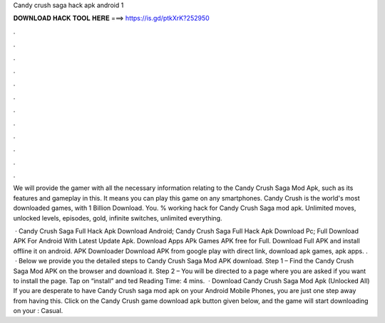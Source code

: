 Candy crush saga hack apk android 1



𝐃𝐎𝐖𝐍𝐋𝐎𝐀𝐃 𝐇𝐀𝐂𝐊 𝐓𝐎𝐎𝐋 𝐇𝐄𝐑𝐄 ===> https://is.gd/ptkXrK?252950



.



.



.



.



.



.



.



.



.



.



.



.

We will provide the gamer with all the necessary information relating to the Candy Crush Saga Mod Apk, such as its features and gameplay in this. It means you can play this game on any smartphones. Candy Crush is the world's most downloaded games, with 1 Billion Download. You. % working hack for Candy Crush Saga mod apk. Unlimited moves, unlocked levels, episodes, gold, infinite switches, unlimited everything.

 · Candy Crush Saga Full Hack Apk Download Android; Candy Crush Saga Full Hack Apk Download Pc; Full Download APK For Android With Latest Update Apk. Download Apps APk Games APK free for Full. Download Full APK and install offline it on android. APK Downloader Download APK from google play with direct link, download apk games, apk apps. .  · Below we provide you the detailed steps to Candy Crush Saga Mod APK download. Step 1 – Find the Candy Crush Saga Mod APK on the browser and download it. Step 2 – You will be directed to a page where you are asked if you want to install the page. Tap on “install” and ted Reading Time: 4 mins.  · Download Candy Crush Saga Mod Apk (Unlocked All) If you are desperate to have Candy Crush saga mod apk on your Android Mobile Phones, you are just one step away from having this. Click on the Candy Crush game download apk button given below, and the game will start downloading on your : Casual.
